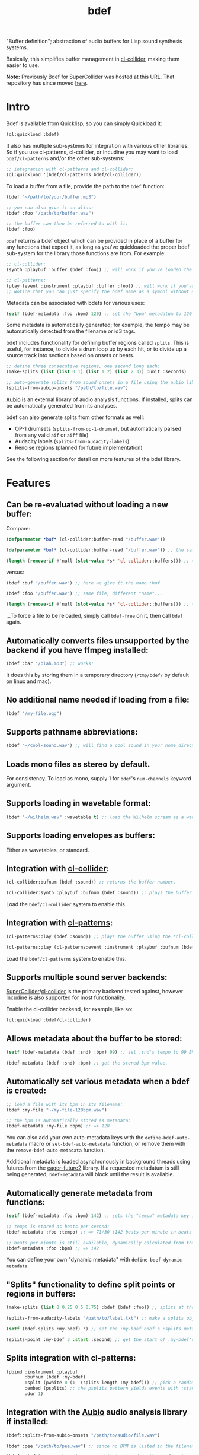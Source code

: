 #+TITLE: bdef

"Buffer definition"; abstraction of audio buffers for Lisp sound synthesis systems.

Basically, this simplifies buffer management in [[https://github.com/byulparan/cl-collider][cl-collider]], making them easier to use.

*Note:* Previously Bdef for SuperCollider was hosted at this URL. That repository has since moved [[https://github.com/defaultxr/supercollider-bdef][here]].

* Intro

Bdef is available from Quicklisp, so you can simply Quickload it:

#+BEGIN_SRC lisp
(ql:quickload :bdef)
#+END_SRC

It also has multiple sub-systems for integration with various other libraries. So if you use cl-patterns, cl-collider, or Incudine you may want to load ~bdef/cl-patterns~ and/or the other sub-systems:

#+BEGIN_SRC lisp
;; integration with cl-patterns and cl-collider:
(ql:quickload '(bdef/cl-patterns bdef/cl-collider))
#+END_SRC

To load a buffer from a file, provide the path to the ~bdef~ function:

#+BEGIN_SRC lisp
(bdef "~/path/to/your/buffer.mp3")

;; you can also give it an alias:
(bdef :foo "/path/to/buffer.wav")

;; the buffer can then be referred to with it:
(bdef :foo)
#+END_SRC

~bdef~ returns a bdef object which can be provided in place of a buffer for any functions that expect it, as long as you've quickloaded the proper bdef sub-system for the library those functions are from. For example:

#+BEGIN_SRC lisp
;; cl-collider:
(synth :playbuf :buffer (bdef :foo)) ;; will work if you've loaded the bdef/cl-collider system.

;; cl-patterns:
(play (event :instrument :playbuf :buffer :foo)) ;; will work if you've loaded the bdef/cl-patterns system.
;; Notice that you can just specify the bdef name as a symbol without even having to use the bdef function! The same is true in patterns too.
#+END_SRC

Metadata can be associated with bdefs for various uses:

#+BEGIN_SRC lisp
(setf (bdef-metadata :foo :bpm) 120) ;; set the "bpm" metadatum to 120
#+END_SRC

Some metadata is automatically generated; for example, the tempo may be automatically detected from the filename or id3 tags.

bdef includes functionality for defining buffer regions called ~splits~. This is useful, for instance, to divide a drum loop up by each hit, or to divide up a source track into sections based on onsets or beats.

#+BEGIN_SRC lisp
;; define three consecutive regions, one second long each:
(make-splits (list (list 0 1) (list 1 2) (list 2 3)) :unit :seconds)

;; auto-generate splits from sound onsets in a file using the aubio library:
(splits-from-aubio-onsets "/path/to/file.wav")
#+END_SRC

[[https://aubio.org][Aubio]] is an external library of audio analysis functions. If installed, splits can be automatically generated from its analyses.

bdef can also generate splits from other formats as well:
- OP-1 drumsets (~splits-from-op-1-drumset~, but automatically parsed from any valid ~aif~ or ~aiff~ file)
- Audacity labels (~splits-from-audacity-labels~)
- Renoise regions (planned for future implementation)

See the following section for detail on more features of the bdef library.

* Features

** Can be re-evaluated without loading a new buffer:

Compare:

#+BEGIN_SRC lisp
  (defparameter *buf* (cl-collider:buffer-read "/buffer.wav"))

  (defparameter *buf* (cl-collider:buffer-read "/buffer.wav")) ;; the same variable, and same file!

  (length (remove-if #'null (slot-value *s* 'cl-collider::buffers))) ;; => 2 -- duplicate buffers!
#+END_SRC

versus:

#+BEGIN_SRC lisp
  (bdef :buf "/buffer.wav") ;; here we give it the name :buf

  (bdef :foo "/buffer.wav") ;; same file, different "name"...

  (length (remove-if #'null (slot-value *s* 'cl-collider::buffers))) ;; => 1 -- no duplicate buffers :D
#+END_SRC

...To force a file to be reloaded, simply call ~bdef-free~ on it, then call ~bdef~ again.

** Automatically converts files unsupported by the backend if you have ffmpeg installed:

#+BEGIN_SRC lisp
(bdef :bar "/blah.mp3") ;; works!
#+END_SRC

It does this by storing them in a temporary directory (~/tmp/bdef/~ by default on linux and mac).

** No additional name needed if loading from a file:

#+BEGIN_SRC lisp
(bdef "/my-file.ogg")
#+END_SRC

** Supports pathname abbreviations:

#+BEGIN_SRC lisp
(bdef "~/cool-sound.wav") ;; will find a cool sound in your home directory
#+END_SRC

** Loads mono files as stereo by default.

For consistency. To load as mono, supply 1 for ~bdef~'s ~num-channels~ keyword argument.

** Supports loading in wavetable format:

#+BEGIN_SRC lisp
(bdef "~/wilhelm.wav" :wavetable t) ;; load the Wilhelm scream as a wavetable
#+END_SRC

** Supports loading envelopes as buffers:

Either as wavetables, or standard.

** Integration with [[https://github.com/byulparan/cl-collider][cl-collider]]:

#+BEGIN_SRC lisp
(cl-collider:bufnum (bdef :sound)) ;; returns the buffer number.

(cl-collider:synth :playbuf :bufnum (bdef :sound)) ;; plays the buffer.
#+END_SRC

Load the ~bdef/cl-collider~ system to enable this.

** Integration with [[https://github.com/defaultxr/cl-patterns][cl-patterns]]:

#+BEGIN_SRC lisp
(cl-patterns:play (bdef :sound)) ;; plays the buffer using the *cl-collider-buffer-preview-synth* set in cl-patterns.

(cl-patterns:play (cl-patterns:event :instrument :playbuf :bufnum (bdef :sound))) ;; automatically converts bdef to the buffer number.
#+END_SRC

Load the ~bdef/cl-patterns~ system to enable this.

** Supports multiple sound server backends:

[[https://supercollider.github.io/][SuperCollider]]/[[https://github.com/byulparan/cl-collider][cl-collider]] is the primary backend tested against, however [[https://incudine.sourceforge.net/][Incudine]] is also supported for most functionality.

Enable the cl-collider backend, for example, like so:

#+BEGIN_SRC lisp
  (ql:quickload :bdef/cl-collider)
#+END_SRC

** Allows metadata about the buffer to be stored:

#+BEGIN_SRC lisp
(setf (bdef-metadata (bdef :snd) :bpm) 99) ;; set :snd's tempo to 99 BPM.

(bdef-metadata (bdef :snd) :bpm) ;; get the stored bpm value.
#+END_SRC

** Automatically set various metadata when a bdef is created:

#+BEGIN_SRC lisp
;; load a file with its bpm in its filename:
(bdef :my-file "~/my-file-128bpm.wav")

;; the bpm is automatically stored as metadata:
(bdef-metadata :my-file :bpm) ;; => 128
#+END_SRC

You can also add your own auto-metadata keys with the ~define-bdef-auto-metadata~ macro or ~set-bdef-auto-metadata~ function, or remove them with the ~remove-bdef-auto-metadata~ function.

Additional metadata is loaded asynchronously in background threads using futures from the [[https://common-lisp.net/project/eager-future/][eager-future2]] library. If a requested metadatum is still being generated, ~bdef-metadata~ will block until the result is available.

** Automatically generate metadata from functions:

#+BEGIN_SRC lisp
(setf (bdef-metadata :foo :bpm) 142) ;; sets the "tempo" metadata key instead to its beats per minute value

;; tempo is stored as beats per second:
(bdef-metadata :foo :tempo) ;; => 71/30 (142 beats per minute in beats per second)

;; beats per minute is still available, dynamically calculated from the tempo key:
(bdef-metadata :foo :bpm) ;; => 142
#+END_SRC

You can define your own "dynamic metadata" with ~define-bdef-dynamic-metadata~.

** "Splits" functionality to define split points or regions in buffers:

#+BEGIN_SRC lisp
  (make-splits (list 0 0.25 0.5 0.75) :bdef (bdef :foo)) ;; splits at the start, 25%, 50%, and 75% into the file.

  (splits-from-audacity-labels "/path/to/label.txt") ;; make a splits object from an Audacity labels file.

  (setf (bdef-splits :my-bdef) *) ;; set the :my-bdef bdef's :splits metadatum to the splits object generated from the above.

  (splits-point :my-bdef 3 :start :second) ;; get the start of :my-bdef's fourth split in seconds.
#+END_SRC

** Splits integration with cl-patterns:

#+BEGIN_SRC lisp
  (pbind :instrument :playbuf
         :bufnum (bdef :my-bdef)
         :split (pwhite 0 (1- (splits-length :my-bdef))) ;; pick a random split
         :embed (psplits) ;; the psplits pattern yields events with :start, :end, and :dur keys to play the split specified by :split from the :splits metadatum of the bdef specified as :bufnum.
         :dur 1)
#+END_SRC

** Integration with the [[https://aubio.org/][Aubio]] audio analysis library if installed:

#+BEGIN_SRC lisp
(bdef::splits-from-aubio-onsets "/path/to/audio/file.wav")

(bdef :pee "/path/to/pee.wav") ;; since no BPM is listed in the filename, aubio is used to detect it (if installed)...

(bdef-metadata :pee :tempo) ;; ...and it is stored in the bdef's :tempo metadatum! nice!
#+END_SRC

** Ability to import splits from OP-1 drumset file metadata:

#+begin_src lisp
(bdef::splits-from-op-1-drumset "/path/to/op-1-drumset.aif") ;; generates a splits by parsing the metadata in the file.
#+end_src

Note that any ~aif~ or ~aiff~ file will automatically be checked for OP-1 metadata, which will be parsed and stored in the ~splits~ bdef metadata key if it is found.

* Backends

Currently, bdef supports SuperCollider via cl-collider as a backend. There is also basic (likely buggy) Incudine support - this will be improved later.

To write your own backend, you will need to implement the following methods on your backend's buffer class:

- ~bdef-backend-supported-file-types~
- ~bdef-backend-load~
- ~bdef-backend-free~
- ~bdef-length~
- ~bdef-sample-rate~
- ~bdef-channels~
- ~bdef-id~ (optional if your backend doesn't use buffer IDs)
- ~bdef-file~ (optional if your backend doesn't keep track of what file a buffer was loaded from)
- ~bdef-frames~

All other functionality is derived from those functions.

For the user's convenience, you might also want to define methods on the ~bdef~ class for the backend's relevant functions; see the bottom of [[file:cl-collider.lisp][cl-collider.lisp]] for an example.

* Future

- Fix the various minor/not-so-minor issues marked with "FIX" in the code.
- We have ~bdef-frames~ to get buffer data; we should have support for setting buffer data as well.
- Support for configurable pathname shortcuts. (i.e. set ~foo~ as a shortcut to ~/a/long/path/name/~, then provide ~"foo/bar.wav"~ instead of ~"/a/long/path/name/bar.wav"~.)
- "Dynamic" splits; i.e. define a set of splits as "this region in four equal-length pieces" rather than all splits being immediately "baked" as specific points.
